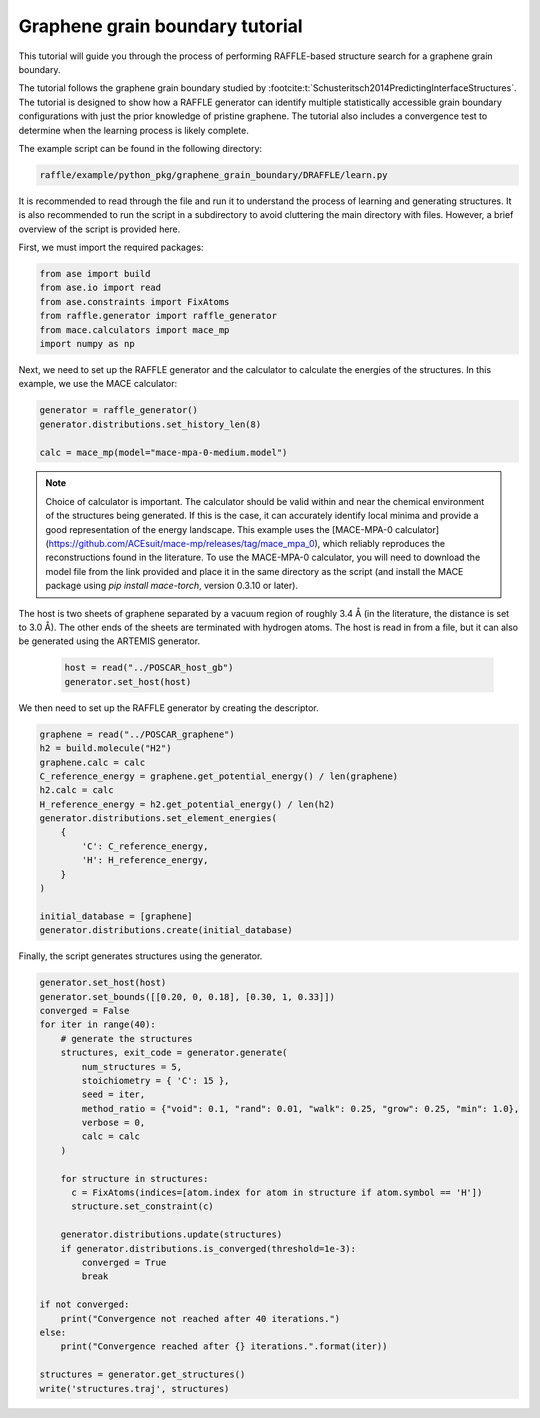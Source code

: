 .. graphene_grain_boundary_tutorial:

================================
Graphene grain boundary tutorial
================================

This tutorial will guide you through the process of performing RAFFLE-based structure search for a graphene grain boundary.

The tutorial follows the graphene grain boundary studied by :footcite:t:`Schusteritsch2014PredictingInterfaceStructures`.
The tutorial is designed to show how a RAFFLE generator can identify multiple statistically accessible grain boundary configurations with just the prior knowledge of pristine graphene.
The tutorial also includes a convergence test to determine when the learning process is likely complete.

The example script can be found in the following directory:

.. code-block:: bash

    raffle/example/python_pkg/graphene_grain_boundary/DRAFFLE/learn.py

It is recommended to read through the file and run it to understand the process of learning and generating structures.
It is also recommended to run the script in a subdirectory to avoid cluttering the main directory with files.
However, a brief overview of the script is provided here.

First, we must import the required packages:

.. code-block:: python

    from ase import build
    from ase.io import read
    from ase.constraints import FixAtoms
    from raffle.generator import raffle_generator
    from mace.calculators import mace_mp
    import numpy as np


Next, we need to set up the RAFFLE generator and the calculator to calculate the energies of the structures.
In this example, we use the MACE calculator:

.. code-block:: python

    generator = raffle_generator()
    generator.distributions.set_history_len(8)

    calc = mace_mp(model="mace-mpa-0-medium.model")

.. note::
  Choice of calculator is important.
  The calculator should be valid within and near the chemical environment of the structures being generated.
  If this is the case, it can accurately identify local minima and provide a good representation of the energy landscape.
  This example uses the [MACE-MPA-0 calculator](https://github.com/ACEsuit/mace-mp/releases/tag/mace_mpa_0), which reliably reproduces the reconstructions found in the literature.
  To use the MACE-MPA-0 calculator, you will need to download the model file from the link provided and place it in the same directory as the script (and install the MACE package using `pip install mace-torch`, version 0.3.10 or later).

The host is two sheets of graphene separated by a vacuum region of roughly 3.4 Å (in the literature, the distance is set to 3.0 Å).
The other ends of the sheets are terminated with hydrogen atoms.
The host is read in from a file, but it can also be generated using the ARTEMIS generator.

  .. code-block:: python

    host = read("../POSCAR_host_gb")
    generator.set_host(host)

We then need to set up the RAFFLE generator by creating the descriptor.

.. code-block:: python

    graphene = read("../POSCAR_graphene")
    h2 = build.molecule("H2")
    graphene.calc = calc
    C_reference_energy = graphene.get_potential_energy() / len(graphene)
    h2.calc = calc
    H_reference_energy = h2.get_potential_energy() / len(h2)
    generator.distributions.set_element_energies(
        {
            'C': C_reference_energy,
            'H': H_reference_energy,
        }
    )

    initial_database = [graphene]
    generator.distributions.create(initial_database)

Finally, the script generates structures using the generator.


.. code-block:: python

    generator.set_host(host)
    generator.set_bounds([[0.20, 0, 0.18], [0.30, 1, 0.33]])
    converged = False
    for iter in range(40):
        # generate the structures
        structures, exit_code = generator.generate(
            num_structures = 5,
            stoichiometry = { 'C': 15 },
            seed = iter,
            method_ratio = {"void": 0.1, "rand": 0.01, "walk": 0.25, "grow": 0.25, "min": 1.0},
            verbose = 0,
            calc = calc
        )

        for structure in structures:
          c = FixAtoms(indices=[atom.index for atom in structure if atom.symbol == 'H'])
          structure.set_constraint(c)

        generator.distributions.update(structures)
        if generator.distributions.is_converged(threshold=1e-3):
            converged = True
            break

    if not converged:
        print("Convergence not reached after 40 iterations.")
    else:
        print("Convergence reached after {} iterations.".format(iter))

    structures = generator.get_structures()
    write('structures.traj', structures)


.. footbibliography::
